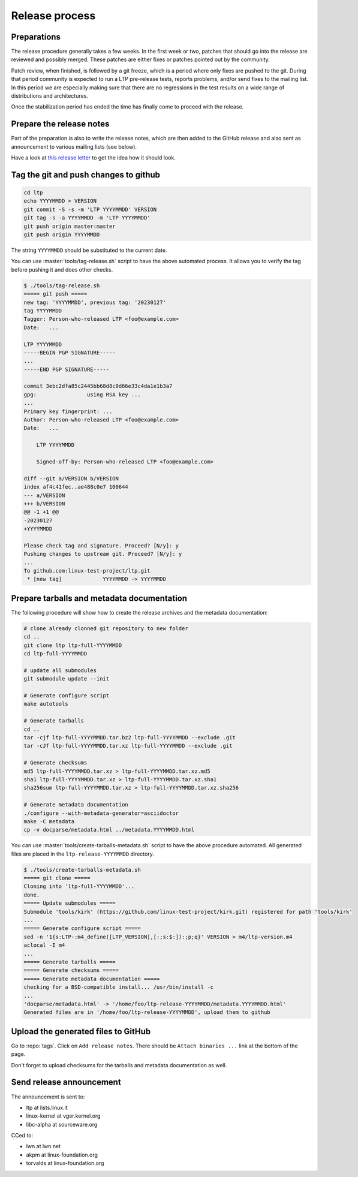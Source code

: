 .. SPDX-License-Identifier: GPL-2.0-or-later

Release process
===============

Preparations
------------

The release procedure generally takes a few weeks. In the first week or two,
patches that should go into the release are reviewed and possibly merged. These
patches are either fixes or patches pointed out by the community.

Patch review, when finished, is followed by a git freeze, which is a period
where only fixes are pushed to the git. During that period community is
expected to run a LTP pre-release tests, reports problems, and/or send fixes to
the mailing list. In this period we are especially making sure that there are
no regressions in the test results on a wide range of distributions and
architectures.

Once the stabilization period has ended the time has finally come to proceed
with the release.

Prepare the release notes
-------------------------

Part of the preparation is also to write the release notes, which are then
added to the GitHub release and also sent as announcement to various mailing
lists (see below).

Have a look at `this release letter <https://lore.kernel.org/ltp/ZGNiQ1sMGvPU_ETp@yuki/>`_
to get the idea how it should look.

Tag the git and push changes to github
--------------------------------------

.. code-block:: bash

    cd ltp
    echo YYYYMMDD > VERSION
    git commit -S -s -m 'LTP YYYYMMDD' VERSION
    git tag -s -a YYYYMMDD -m 'LTP YYYYMMDD'
    git push origin master:master
    git push origin YYYYMMDD

The string ``YYYYMMDD`` should be substituted to the current date.

You can use :master:`tools/tag-release.sh` script to have the above automated
process. It allows you to verify the tag before pushing it and does other
checks.

.. code-block:: bash

    $ ./tools/tag-release.sh
    ===== git push =====
    new tag: 'YYYYMMDD', previous tag: '20230127'
    tag YYYYMMDD
    Tagger: Person-who-released LTP <foo@example.com>
    Date:   ...

    LTP YYYYMMDD
    -----BEGIN PGP SIGNATURE-----
    ...
    -----END PGP SIGNATURE-----

    commit 3ebc2dfa85c2445bb68d8c0d66e33c4da1e1b3a7
    gpg:                using RSA key ...
    ...
    Primary key fingerprint: ...
    Author: Person-who-released LTP <foo@example.com>
    Date:   ...

        LTP YYYYMMDD

        Signed-off-by: Person-who-released LTP <foo@example.com>

    diff --git a/VERSION b/VERSION
    index af4c41fec..ae488c0e7 100644
    --- a/VERSION
    +++ b/VERSION
    @@ -1 +1 @@
    -20230127
    +YYYYMMDD

    Please check tag and signature. Proceed? [N/y]: y
    Pushing changes to upstream git. Proceed? [N/y]: y
    ...
    To github.com:linux-test-project/ltp.git
     * [new tag]             YYYYMMDD -> YYYYMMDD

Prepare tarballs and metadata documentation
-------------------------------------------

The following procedure will show how to create the release archives and the
metadata documentation:

.. code-block:: bash

    # clone already clonned git repository to new folder
    cd ..
    git clone ltp ltp-full-YYYYMMDD
    cd ltp-full-YYYYMMDD

    # update all submodules
    git submodule update --init

    # Generate configure script
    make autotools

    # Generate tarballs
    cd ..
    tar -cjf ltp-full-YYYYMMDD.tar.bz2 ltp-full-YYYYMMDD --exclude .git
    tar -cJf ltp-full-YYYYMMDD.tar.xz ltp-full-YYYYMMDD --exclude .git

    # Generate checksums
    md5 ltp-full-YYYYMMDD.tar.xz > ltp-full-YYYYMMDD.tar.xz.md5
    sha1 ltp-full-YYYYMMDD.tar.xz > ltp-full-YYYYMMDD.tar.xz.sha1
    sha256sum ltp-full-YYYYMMDD.tar.xz > ltp-full-YYYYMMDD.tar.xz.sha256

    # Generate metadata documentation
    ./configure --with-metadata-generator=asciidoctor
    make -C metadata
    cp -v docparse/metadata.html ../metadata.YYYYMMDD.html

You can use :master:`tools/create-tarballs-metadata.sh` script to have the above
procedure automated. All generated files are placed in the
``ltp-release-YYYYMMDD`` directory.

.. code-block:: bash

    $ ./tools/create-tarballs-metadata.sh
    ===== git clone =====
    Cloning into 'ltp-full-YYYYMMDD'...
    done.
    ===== Update submodules =====
    Submodule 'tools/kirk' (https://github.com/linux-test-project/kirk.git) registered for path 'tools/kirk'
    ...
    ===== Generate configure script =====
    sed -n '1{s:LTP-:m4_define([LTP_VERSION],[:;s:$:]):;p;q}' VERSION > m4/ltp-version.m4
    aclocal -I m4
    ...
    ===== Generate tarballs =====
    ===== Generate checksums =====
    ===== Generate metadata documentation =====
    checking for a BSD-compatible install... /usr/bin/install -c
    ...
    'docparse/metadata.html' -> '/home/foo/ltp-release-YYYYMMDD/metadata.YYYYMMDD.html'
    Generated files are in '/home/foo/ltp-release-YYYYMMDD', upload them to github

Upload the generated files to GitHub
------------------------------------

Go to :repo:`tags`. Click on ``Add release notes``.
There should be ``Attach binaries ...`` link at the bottom of the page.

Don't forget to upload checksums for the tarballs and metadata documentation
as well.

Send release announcement
-------------------------

The announcement is sent to:

* ltp at lists.linux.it
* linux-kernel at vger.kernel.org
* libc-alpha at sourceware.org

CCed to:

* lwn at lwn.net
* akpm at linux-foundation.org
* torvalds at linux-foundation.org
